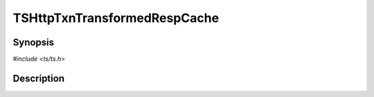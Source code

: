 .. Licensed to the Apache Software Foundation (ASF) under one or more
   contributor license agreements.  See the NOTICE file distributed
   with this work for additional information regarding copyright
   ownership.  The ASF licenses this file to you under the Apache
   License, Version 2.0 (the "License"); you may not use this file
   except in compliance with the License.  You may obtain a copy of
   the License at

      http://www.apache.org/licenses/LICENSE-2.0

   Unless required by applicable law or agreed to in writing, software
   distributed under the License is distributed on an "AS IS" BASIS,
   WITHOUT WARRANTIES OR CONDITIONS OF ANY KIND, either express or
   implied.  See the License for the specific language governing
   permissions and limitations under the License.


TSHttpTxnTransformedRespCache
=============================

.. doxygen:briefdescription:: TSHttpTxnTransformedRespCache


Synopsis
--------

`#include <ts/ts.h>`

.. doxygen:function:: TSHttpTxnTransformedRespCache


Description
-----------

.. doxygen:detaileddescription::
